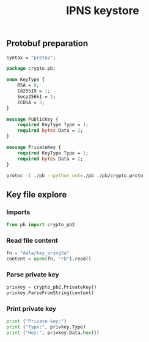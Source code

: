 #+TITLE: IPNS keystore
#+PROPERTY: header-args:sh :session *shell ipns-keystore sh* :results silent raw
#+PROPERTY: header-args:python :session *shell ipns-keystore python* :results silent raw

** Protobuf preparation

#+BEGIN_SRC proto :tangle pb/crypto.proto
syntax = "proto2";

package crypto.pb;

enum KeyType {
	RSA = 0;
	Ed25519 = 1;
	Secp256k1 = 2;
	ECDSA = 3;
}

message PublicKey {
	required KeyType Type = 1;
	required bytes Data = 2;
}

message PrivateKey {
	required KeyType Type = 1;
	required bytes Data = 2;
}
#+END_SRC

#+BEGIN_SRC sh
protoc -I ./pb --python_out=./pb ./pb/crypto.proto
#+END_SRC

** Key file explore
*** Imports

#+BEGIN_SRC python
from pb import crypto_pb2
#+END_SRC

*** Read file content

#+BEGIN_SRC python
fn = "data/key_orsxg5a"
content = open(fn, "rb").read()
#+END_SRC

*** Parse private key

#+BEGIN_SRC python
privkey = crypto_pb2.PrivateKey()
privkey.ParseFromString(content)
#+END_SRC

*** Print private key

#+BEGIN_SRC python
print ("Private key:")
print ("Type:", privkey.Type)
print ("Hex:", privkey.Data.hex())
#+END_SRC
